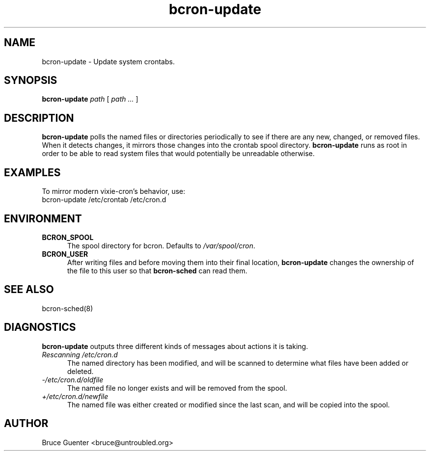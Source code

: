 .TH bcron-update 8
.SH NAME
bcron-update \- Update system crontabs.
.SH SYNOPSIS
.B bcron-update
.I path
[
.I path ...
]
.SH DESCRIPTION
.B bcron-update
polls the named files or directories periodically to see if there are
any new, changed, or removed files.  When it detects changes, it mirrors
those changes into the crontab spool directory.
.B bcron-update
runs as root in order to be able to read system files that would
potentially be unreadable otherwise.
.SH EXAMPLES
To mirror modern vixie-cron's behavior, use:
.EX
bcron-update /etc/crontab /etc/cron.d
.EE
.SH ENVIRONMENT
.TP 5
.B BCRON_SPOOL
The spool directory for bcron.  Defaults to
.IR /var/spool/cron .
.TP 5
.B BCRON_USER
After writing files and before moving them into their final location,
.B bcron-update
changes the ownership of the file to this user so that
.B bcron-sched
can read them.
.SH SEE ALSO
bcron-sched(8)
.SH DIAGNOSTICS
.B bcron-update
outputs three different kinds of messages about actions it is taking.
.TP 5
.I Rescanning /etc/cron.d
The named directory has been modified, and will be scanned to determine
what files have been added or deleted.
.TP 5
.I -/etc/cron.d/oldfile
The named file no longer exists and will be removed from the spool.
.TP 5
.I +/etc/cron.d/newfile
The named file was either created or modified since the last scan, and
will be copied into the spool.
.SH AUTHOR
Bruce Guenter <bruce@untroubled.org>
